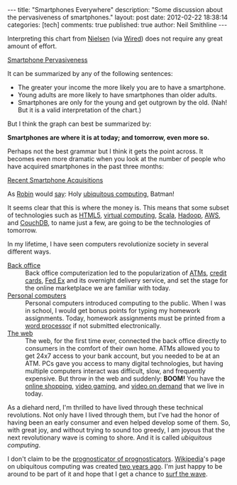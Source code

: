 
#+BEGIN_HTML
---
title:             "Smartphones Everywhere"
description:       "Some discussion about the pervasiveness of smartphones."
layout:            post
date:              2012-02-22 18:38:14
categories:        [tech]
comments:          true        
published:         true
author:            Neil Smithline
---
#+END_HTML

Interpreting this chart from [[http://blog.nielsen.com/nielsenwire/online_mobile/survey-new-u-s-smartphone-growth-by-age-and-income/][Nielsen]] (via [[http://www.wired.com/epicenter/2012/02/smartphone-buying-machine/?utm_source=feedburner&utm_medium=feed&utm_campaign=Feed%3A+wired%2Findex+%28Wired%3A+Index+3+%28Top+Stories+2%29%29][Wired]]) does not require any great amount of effort.
#+BEGIN_CENTER
[[http://www.wired.com/images_blogs/epicenter/2012/02/Smartphone-Income-and-Age.jpg][Smartphone Pervasiveness]]
#+END_CENTER

It can be summarized by any of the following sentences:
 - The greater your income the more likely you are to have a smartphone.
 - Young adults are more likely to have smartphones than older adults.
 - Smartphones are only for the young and get outgrown by the old. (Nah! But it is a valid interpretation of the chart.)

But I think the graph can best be summarized by:
#+BEGIN_CENTER
*Smartphones are where it is at today; and tomorrow, even more so.*
#+END_CENTER
#+HTML: <!-- more -->
Perhaps not the best grammar but I think it gets the point across. It becomes even more dramatic when you look at the number of people who have acquired smartphones in the past three months:
#+BEGIN_CENTER
[[http://blog.nielsen.com/nielsenwire/wp-content/uploads/2012/02/SmartPhone_Recent-acquirers-age1.png][Recent Smartphone Acquisitions]]
#+END_CENTER
As [[http://www.imdb.com/title/tt0059968/quotes][Robin]] would [[http://en.wikipedia.org/wiki/Batman_%28TV_series%29#.22Holy_.......2C_Batman.21.22][say]]: Holy [[http://dictionary.reference.com/browse/ubiquitous+computing?qsrc=2446][ubiquitous computing]], Batman!

It seems clear that this is where the money is. This means that some subset of technologies such as [[http://en.wikipedia.org/wiki/Html5][HTML5]], [[http://en.wikipedia.org/wiki/Virtuality_%28computing%29][virtual computing]], [[http://en.wikipedia.org/wiki/Scala_%28programming_language%29][Scala]], [[http://en.wikipedia.org/wiki/Hadoop][Hadoop]], [[http://en.wikipedia.org/wiki/Amazon_Web_Services][AWS]], and [[http://en.wikipedia.org/wiki/Couchdb][CouchDB]], to name just a few, are going to be the technologies of tomorrow.

In my lifetime, I have seen computers revolutionize society in several different ways.
    - [[Http://en.wikipedia.org/wiki/Back_office][Back office]] :: Back office computerization led to the popularization of [[http://en.wikipedia.org/wiki/Automated_teller_machine][ATMs]], [[http://en.wikipedia.org/wiki/Credit_card][credit cards]], [[http://en.wikipedia.org/wiki/Fed_Ex][Fed Ex]] and its overnight delivery service, and set the stage for the online marketplace we are familiar with today.
    - [[http://en.wikipedia.org/wiki/Personal_computer][Personal computers]] :: Personal computers introduced computing to the public. When I was in school, I would get bonus points for typing my homework assignments. Today, homework assignments must be printed from a [[http://en.wikipedia.org/wiki/Word_processor][word processor]] if not submitted electronically.
    - [[http://en.wikipedia.org/wiki/World_wide_web][The web]] :: The web, for the first time ever, connected the back office directly to consumers in the comfort of their own home. ATMs allowed you to get 24x7 access to your bank account, but you needed to be at an ATM. PCs gave you access to many digital technologies, but having multiple computers interact was difficult, slow, and frequently expensive. But throw in the web and suddenly: *BOOM!* You have the [[http://en.wikipedia.org/wiki/Online_shopping][online shopping]], [[http://en.wikipedia.org/wiki/Video_gaming][video gaming]], and [[http://en.wikipedia.org/wiki/Video_on_demand][video on demand]] that we live in today.

As a diehard nerd, I'm thrilled to have lived through these technical revolutions. Not only have I lived through them, but I've had the honor of having been an early consumer and even helped develop some of them. So, with great joy, and without trying to sound too greedy, I am joyous that the next revolutionary wave is coming to shore. And it is called /ubiquitous computing/.

I don't claim to be the [[http://article.wn.com/view/2012/02/02/Did_the_Groundhog_see_his_shadow_2012_Punxsutawney_Phil_twee/][prognosticator of prognosticators]]. [[http://www.wikipedia.com][Wikipedia]]'s page on ubiquitous computing was created [[http://en.wikipedia.org/w/index.php?title=Ubiquitous_computing&action=history][two years ago]]. I'm just happy to be around to be part of it and hope that I get a chance to [[http://bit.ly/zN6qBU][surf the wave]].
